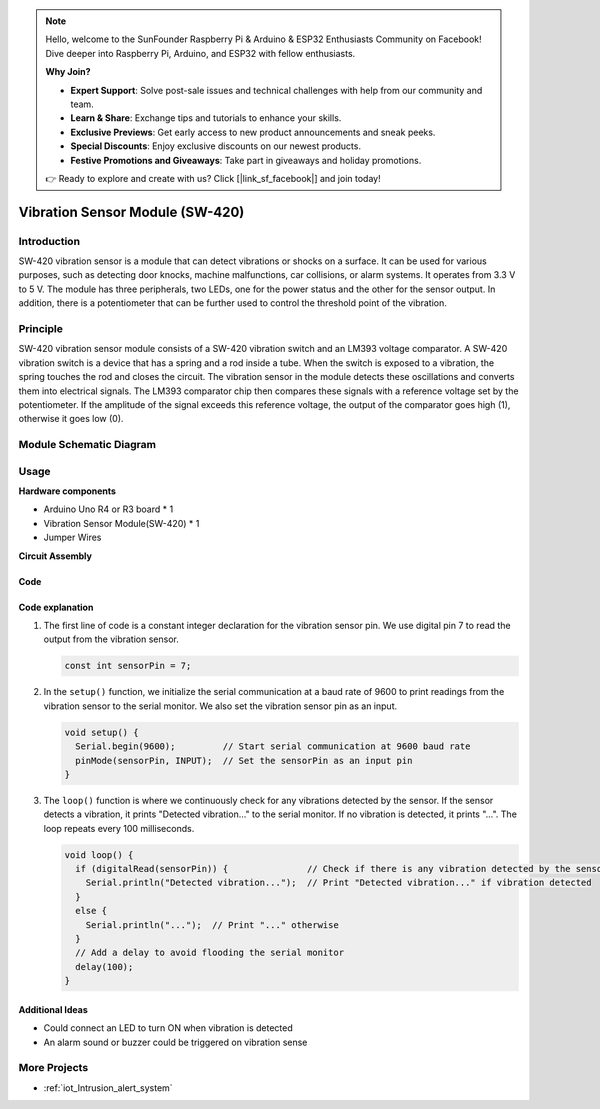 .. note::

    Hello, welcome to the SunFounder Raspberry Pi & Arduino & ESP32 Enthusiasts Community on Facebook! Dive deeper into Raspberry Pi, Arduino, and ESP32 with fellow enthusiasts.

    **Why Join?**

    - **Expert Support**: Solve post-sale issues and technical challenges with help from our community and team.
    - **Learn & Share**: Exchange tips and tutorials to enhance your skills.
    - **Exclusive Previews**: Get early access to new product announcements and sneak peeks.
    - **Special Discounts**: Enjoy exclusive discounts on our newest products.
    - **Festive Promotions and Giveaways**: Take part in giveaways and holiday promotions.

    👉 Ready to explore and create with us? Click [|link_sf_facebook|] and join today!

.. _cpn_vibration:

Vibration Sensor Module (SW-420)
=====================================

.. image:: img/04_sw420_vibration_module.png
    :width: 400
    :align: center

Introduction
---------------------------
SW-420 vibration sensor is a module that can detect vibrations or shocks on a surface. It can be used for various purposes, such as detecting door knocks, machine malfunctions, car collisions, or alarm systems. It operates from 3.3 V to 5 V. The module has three peripherals, two LEDs, one for the power status and the other for the sensor output. In addition, there is a potentiometer that can be further used to control the threshold point of the vibration.


Principle
---------------------------
SW-420 vibration sensor module consists of a SW-420 vibration switch and an LM393 voltage comparator. A SW-420 vibration switch is a device that has a spring and a rod inside a tube. When the switch is exposed to a vibration, the spring touches the rod and closes the circuit. The vibration sensor in the module detects these oscillations and converts them into electrical signals. The LM393 comparator chip then compares these signals with a reference voltage set by the potentiometer. If the amplitude of the signal exceeds this reference voltage, the output of the comparator goes high (1), otherwise it goes low (0).

Module Schematic Diagram
---------------------------

.. image:: img/04_sw420_vibration_module_schematic.png
    :width: 100%
    :align: center

.. raw:: html

   <br/>

Usage
---------------------------

**Hardware components**

- Arduino Uno R4 or R3 board * 1
- Vibration Sensor Module(SW-420) * 1
- Jumper Wires

**Circuit Assembly**

.. image:: img/04_vibration_module_circuit.png
    :width: 400
    :align: center

.. raw:: html
    
    <br/><br/>   

Code
^^^^^^^^^^^^^^^^^^^^

.. raw:: html
    
    <iframe src=https://create.arduino.cc/editor/sunfounder01/690d9d6c-1049-48cd-99af-7bc6cd9c1ae4/preview?embed style="height:510px;width:100%;margin:10px 0" frameborder=0></iframe>


.. raw:: html

   <video loop autoplay muted style = "max-width:100%">
      <source src="../_static/video/basic/04-component_vibration.mp4"  type="video/mp4">
      Your browser does not support the video tag.
   </video>
   <br/><br/>  

Code explanation
^^^^^^^^^^^^^^^^^^^^

1. The first line of code is a constant integer declaration for the vibration sensor pin. We use digital pin 7 to read the output from the vibration sensor.

   .. code-block:: arduino
   
      const int sensorPin = 7;

2. In the ``setup()`` function, we initialize the serial communication at a baud rate of 9600 to print readings from the vibration sensor to the serial monitor. We also set the vibration sensor pin as an input.

   .. code-block:: arduino
   
      void setup() {
        Serial.begin(9600);         // Start serial communication at 9600 baud rate
        pinMode(sensorPin, INPUT);  // Set the sensorPin as an input pin
      }

3. The ``loop()`` function is where we continuously check for any vibrations detected by the sensor. If the sensor detects a vibration, it prints "Detected vibration..." to the serial monitor. If no vibration is detected, it prints "...". The loop repeats every 100 milliseconds.

   .. code-block:: arduino
   
      void loop() {
        if (digitalRead(sensorPin)) {               // Check if there is any vibration detected by the sensor
          Serial.println("Detected vibration...");  // Print "Detected vibration..." if vibration detected
        } 
        else {
          Serial.println("...");  // Print "..." otherwise
        }
        // Add a delay to avoid flooding the serial monitor
        delay(100);
      }

Additional Ideas
^^^^^^^^^^^^^^^^

- Could connect an LED to turn ON when vibration is detected
- An alarm sound or buzzer could be triggered on vibration sense 

More Projects
---------------------------
* :ref:`iot_Intrusion_alert_system`


